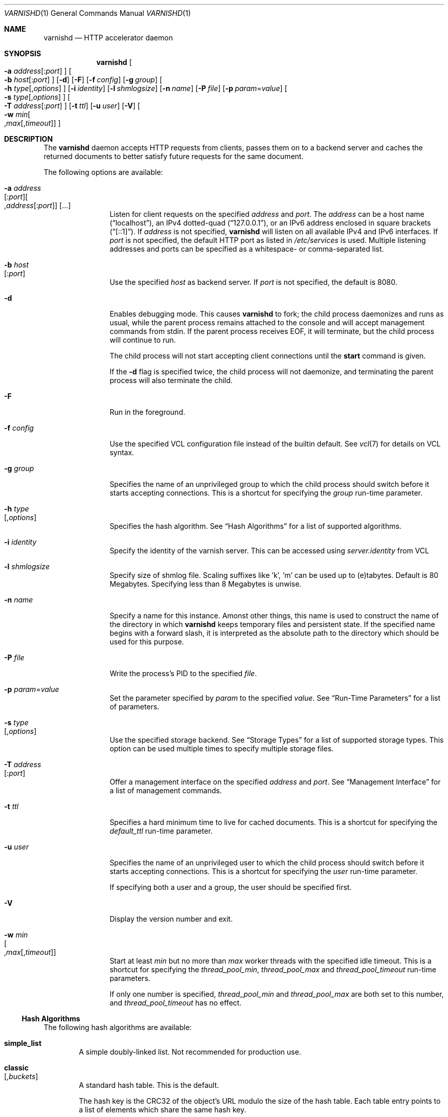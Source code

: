 .\"-
.\" Copyright (c) 2006 Verdens Gang AS
.\" Copyright (c) 2006-2009 Linpro AS
.\" All rights reserved.
.\"
.\" Author: Dag-Erling Smørgrav <des@des.no>
.\"
.\" Redistribution and use in source and binary forms, with or without
.\" modification, are permitted provided that the following conditions
.\" are met:
.\" 1. Redistributions of source code must retain the above copyright
.\"    notice, this list of conditions and the following disclaimer.
.\" 2. Redistributions in binary form must reproduce the above copyright
.\"    notice, this list of conditions and the following disclaimer in the
.\"    documentation and/or other materials provided with the distribution.
.\"
.\" THIS SOFTWARE IS PROVIDED BY THE AUTHOR AND CONTRIBUTORS ``AS IS'' AND
.\" ANY EXPRESS OR IMPLIED WARRANTIES, INCLUDING, BUT NOT LIMITED TO, THE
.\" IMPLIED WARRANTIES OF MERCHANTABILITY AND FITNESS FOR A PARTICULAR PURPOSE
.\" ARE DISCLAIMED.  IN NO EVENT SHALL AUTHOR OR CONTRIBUTORS BE LIABLE
.\" FOR ANY DIRECT, INDIRECT, INCIDENTAL, SPECIAL, EXEMPLARY, OR CONSEQUENTIAL
.\" DAMAGES (INCLUDING, BUT NOT LIMITED TO, PROCUREMENT OF SUBSTITUTE GOODS
.\" OR SERVICES; LOSS OF USE, DATA, OR PROFITS; OR BUSINESS INTERRUPTION)
.\" HOWEVER CAUSED AND ON ANY THEORY OF LIABILITY, WHETHER IN CONTRACT, STRICT
.\" LIABILITY, OR TORT (INCLUDING NEGLIGENCE OR OTHERWISE) ARISING IN ANY WAY
.\" OUT OF THE USE OF THIS SOFTWARE, EVEN IF ADVISED OF THE POSSIBILITY OF
.\" SUCH DAMAGE.
.\"
.\" $Id$
.\"
.Dd February 17, 2008
.Dt VARNISHD 1
.Os
.Sh NAME
.Nm varnishd
.Nd HTTP accelerator daemon
.Sh SYNOPSIS
.Nm
.Oo Fl a Ar address Ns
.Op : Ns Ar port
.Oc
.Oo Fl b Ar host Ns
.Op : Ns Ar port
.Oc
.Op Fl d
.Op Fl F
.Op Fl f Ar config
.Op Fl g Ar group
.Oo Fl h Ar type Ns
.Op , Ns Ar options
.Oc
.Op Fl i Ar identity
.Op Fl l Ar shmlogsize
.Op Fl n Ar name
.Op Fl P Ar file
.Op Fl p Ar param Ns = Ns Ar value
.Oo Fl s Ar type Ns
.Op , Ns Ar options
.Oc
.Oo Fl T Ar address Ns
.Op : Ns Ar port
.Oc
.Op Fl t Ar ttl
.Op Fl u Ar user
.Op Fl V
.Oo Fl w Ar min Ns 
.Oo , Ns Ar max Ns
.Op , Ns Ar timeout
.Oc Oc
.Sh DESCRIPTION
The
.Nm
daemon accepts HTTP requests from clients, passes them on to a backend
server and caches the returned documents to better satisfy future
requests for the same document.
.Pp
The following options are available:
.Bl -tag -width Fl
.It Fl a Ar address Ns Xo
.Op : Ns Ar port Ns
.Oo , Ns Ar address Ns
.Op : Ns Ar port Ns
.Oc
.Op ...
.Xc
Listen for client requests on the specified
.Ar address
and
.Ar port .
The
.Ar address
can be a host name
.Pq Dq localhost ,
an IPv4 dotted-quad
.Pq Dq 127.0.0.1 ,
or an IPv6 address enclosed in square brackets
.Pq Dq [::1] .
If
.Ar address
is not specified,
.Nm
will listen on all available IPv4 and IPv6 interfaces.
If
.Ar port
is not specified, the default HTTP port as listed in
.Pa /etc/services
is used.
Multiple listening addresses and ports can be specified as a
whitespace- or comma-separated list.
.It Fl b Ar host Ns Xo
.Op : Ns Ar port
.Xc
Use the specified
.Ar host
as backend server.
If
.Ar port
is not specified, the default is 8080.
.It Fl d
Enables debugging mode.
This causes
.Nm
to fork; the child process daemonizes and runs as usual, while the
parent process remains attached to the console and will accept
management commands from
.Dv stdin .
If the parent process receives
.Dv EOF ,
it will terminate, but the child process will continue to run.
.Pp
The child process will not start accepting client connections until
the
.Cm start
command is given.
.Pp
If the
.Fl d
flag is specified twice, the child process will not daemonize, and
terminating the parent process will also terminate the child.
.It Fl F
Run in the foreground.
.It Fl f Ar config
Use the specified VCL configuration file instead of the builtin
default.
See
.Xr vcl 7
for details on VCL syntax.
.It Fl g Ar group
Specifies the name of an unprivileged group to which the child process
should switch before it starts accepting connections.
This is a shortcut for specifying the
.Va group
run-time parameter.
.It Fl h Ar type Ns Xo
.Op , Ns Ar options
.Xc
Specifies the hash algorithm.
See
.Sx Hash Algorithms
for a list of supported algorithms.
.It Fl i Ar identity
Specify the identity of the varnish server.  This can be accessed
using
.Va server.identity
from VCL
.It Fl l Ar shmlogsize
Specify size of shmlog file.
Scaling suffixes like 'k', 'm' can be used up to (e)tabytes.
Default is 80 Megabytes.
Specifying less than 8 Megabytes is unwise.
.It Fl n Ar name
Specify a name for this instance.
Amonst other things, this name is used to construct the name of the
directory in which
.Nm
keeps temporary files and persistent state.
If the specified name begins with a forward slash, it is interpreted
as the absolute path to the directory which should be used for this
purpose.
.It Fl P Ar file
Write the process's PID to the specified
.Ar file .
.It Fl p Ar param Ns = Ns Ar value
Set the parameter specified by
.Ar param
to the specified
.Ar value .
See
.Sx Run-Time Parameters
for a list of parameters.
.It Fl s Ar type Ns Xo
.Op , Ns Ar options
.Xc
Use the specified storage backend.
See
.Sx Storage Types
for a list of supported storage types.
This option can be used multiple times to specify multiple storage
files.
.It Fl T Ar address Ns Xo
.Op : Ns Ar port
.Xc
Offer a management interface on the specified
.Ar address
and
.Ar port .
See
.Sx Management Interface
for a list of management commands.
.It Fl t Ar ttl
Specifies a hard minimum time to live for cached documents.
This is a shortcut for specifying the
.Va default_ttl
run-time parameter.
.It Fl u Ar user
Specifies the name of an unprivileged user to which the child process
should switch before it starts accepting connections.
This is a shortcut for specifying the
.Va user
run-time parameter.
.Pp
If specifying both a user and a group, the user should be specified
first.
.It Fl V
Display the version number and exit.
.It Fl w Ar min Ns Xo
.Oo , Ns Ar max Ns
.Op , Ns Ar timeout
.Oc
.Xc
Start at least
.Ar min
but no more than
.Ar max
worker threads with the specified idle timeout.
This is a shortcut for specifying the
.Va thread_pool_min ,
.Va thread_pool_max
and
.Va thread_pool_timeout
run-time parameters.
.Pp
If only one number is specified,
.Va thread_pool_min
and
.Va thread_pool_max
are both set to this number, and
.Va thread_pool_timeout
has no effect.
.El
.Ss Hash Algorithms
The following hash algorithms are available:
.Bl -tag -width 4n
.It Cm simple_list
A simple doubly-linked list.
Not recommended for production use.
.It Cm classic Ns Xo
.Op Ns , Ns Ar buckets
.Xc
A standard hash table.
This is the default.
.Pp
The hash key is the CRC32 of the object's URL modulo the size of the
hash table.
Each table entry points to a list of elements which share the same
hash key.
.Pp
The
.Ar buckets
parameter specifies the number of entries in the hash table.
The default is 16383.
.El
.Ss Storage Types
The following storage types are available:
.Bl -tag -width 4n
.It Cm malloc Ns Xo
.Op Ns , Ns Ar size Ns
.Xc
Storage for each object is allocated with
.Xr malloc 3 .
.Pp
The
.Ar size
parameter specifies the maximum amount of memory varnishd will allocate.
The size is assumed to be in bytes, unless followed by one of the
following suffixes:
.Bl -tag -width indent
.It K, k
The size is expressed in kibibytes.
.It M, m
The size is expressed in mebibytes.
.It G, g
The size is expressed in gibibytes.
.It T, t
The size is expressed in tebibytes.
.El
.Pp
The default size is unlimited.
.It Cm file Ns Xo
.Oo Ns , Ns Ar path Ns
.Oo Ns , Ns Ar size Ns
.Op Ns , Ns Ar granularity
.Oc Oc
.Xc
Storage for each object is allocated from an arena backed by a file.
This is the default.
.Pp
The
.Ar path
parameter specifies either the path to the backing file or the path to
a directory in which
.Nm
will create the backing file.
The default is
.Pa /tmp .
.Pp
The
.Ar size
parameter specifies the size of the backing file.
The size is assumed to be in bytes, unless followed by one of the
following suffixes:
.Bl -tag -width indent
.It K, k
The size is expressed in kibibytes.
.It M, m
The size is expressed in mebibytes.
.It G, g
The size is expressed in gibibytes.
.It T, t
The size is expressed in tebibytes.
.It %
The size is expressed as a percentage of the free space on the file
system where it resides.
.El
.Pp
The default size is 50%.
.Pp
If the backing file already exists, it will be truncated or expanded
to the specified size.
.Pp
Note that if
.Nm
has to create or expand the file, it will not pre-allocate the added
space, leading to fragmentation, which may adversely impact
performance.
Pre-creating the storage file using
.Xr dd 1
will reduce fragmentation to a minimum.
.Pp
The
.Ar granularity
parameter specifies the granularity of allocation.
All allocations are rounded up to this size.
The size is assumed to be in bytes, unless followed by one of the
suffixes described for
.Ar size
except for %.
.Pp
The default size is the VM page size.
The size should be reduced if you have many small objects.
.El
.Ss Management Interface
If the
.Fl T
option was specified,
.Nm
will offer a command-line management interface on the specified
address and port.
The following commands are available:
.Bl -tag -width 4n
.It Cm help Op Ar command
Display a list of available commands.
.Pp
If the
.Ar command
is specified, display help for this command.
.It Cm param.set Ar param Ar value
Set the parameter specified by
.Ar param
to the specified
.Ar value .
See
.Sx Run-Time Parameters
for a list of parameters.
.It Xo
.Cm param.show
.Op Fl l
.Op Ar param
.Xc
Display a list if run-time parameters and their values. 
.Pp
If the
.Fl l
option is specified, the list includes a brief explanation of each
parameter.
.Pp
If a
.Ar param
is specified, display only the value and explanation for this
parameter.
.It Cm ping Op Ns Ar timestamp
Ping the Varnish cache process, keeping the connection alive.
.It Cm purge Ar field Ar operator Ar argument Xo
.Oo && Ar field Ar operator Ar argument Oo ...
.Oc Oc
.Xc
Immediately invalidate all documents matching the purge expression.
See
.Va Purge expressions
for more documentation and examples.
.It Cm purge.hash Ar regex
Immediately invalidate all documents where
.Va obj.hash
matches the
.Va regex .
The default object hash contains the values from
.Va req.url
and either
.Va req.http.host
or
.Va server.ip
depending on the presence of a Host: header in the request sent by the
client.
The object hash may be modified further by
.Va VCL.
.It Cm purge.list
Display the purge list.
.Pp
All requests for objects from the cache are matched against items on
the purge list.
If an object in the cache is older than a matching purge list item, it
is considered
.Qq purged ,
and will be fetched from the backend instead.
.Pp
When a purge expression is older than all the objects in the cache, it
is removed from the list.
.It Cm purge.url Ar regexp
Immediately invalidate all documents whose URL matches the specified
regular expression.
.It Cm quit
Close the connection to the varnish admin port.
.It Cm start
Start the Varnish cache process if it is not already running.
.It Cm stats
Show summary statistics.
.Pp
All the numbers presented are totals since server startup; for a
better idea of the current situation, use the
.Xr varnishstat 1
utility.
.It Cm status
Check the status of the Varnish cache process.
.It Cm stop
Stop the Varnish cache process.
.It Cm url.purge Ar regexp
Deprecated, see
.Cm purge.url
instead.
.It Cm vcl.discard Ar configname
Discard the configuration specified by
.Ar configname .
This will have no effect if the specified configuration has a non-zero
reference count.
.It Cm vcl.inline Ar configname Ar vcl
Create a new configuration named
.Ar configname
with the VCL code specified by
.Ar vcl ,
which must be a quoted string.
.It Cm vcl.list
List available configurations and their respective reference counts.
The active configuration is indicated with an asterisk ("*").
.It Cm vcl.load Ar configname Ar filename
Create a new configuration named
.Ar configname
with the contents of the specified file.
.It Cm vcl.show Ar configname
Display the source code for the specified configuration.
.It Cm vcl.use Ar configname
Start using the configuration specified by
.Ar configname
for all new requests.
Existing requests will continue using whichever configuration was in
use when they arrived.
.El
.Ss Run-Time Parameters
.Pp
Runtime parameters are marked with shorthand flags to avoid repeating
the same text over and over in the table below.
The meaning of the flags are:
.Bl -tag -width 4n
.It Va experimental
We have no solid information about good/bad/optimal values for this
parameter.
Feedback with experience and observations are most welcome.
.It Va delayed
This parameter can be changed on the fly, but will not take effect
immediately.
.It Va restart
The worker process must be stopped and restarted, before this parameter
takes effect.
.It Va reload
The VCL programs must be reloaded for this parameter to take effect.
.El
.Pp
Here is a list of all parameters, current as of last time we remembered
to update the manual page.
This text is produced from the same text you will find in the CLI
if you use the
.Cm param.show
command, so should there be a new parameter which is not listed here,
you can find the description using the CLI commands.
.Pp
Be aware that on 32 bit systems, certain default values, such as
.Va sess_workspace
(=16k) and
.Va thread_pool_stack
(=64k) are reduced relative to the values listed here, in order to conserve VM space.
.Pp
.\" ----------------------------------------------------------------
.\" This table is generated by running a -DDIAGNOSTIC version of
.\" varnishd with the secret "-x dumpmdoc" argument
.\" XXX: Much smarter if we could use .so params.mdoc...
.\" ----------------------------------------------------------------
.Bl -tag -width 4n
.It Va acceptor_sleep_decay
Default:
.Dv 0.900
.br
Flags:
.Dv "experimental"
.br
.Pp
If we run out of resources, such as file descriptors or worker threads, the acceptor will sleep between accepts.
.br
This parameter (multiplicatively) reduce the sleep duration for each succesfull accept. (ie: 0.9 = reduce by 10%)
.Pp
.It Va acceptor_sleep_incr
Units:
.Dv s
.br
Default:
.Dv 0.001
.br
Flags:
.Dv "experimental"
.br
.Pp
If we run out of resources, such as file descriptors or worker threads, the acceptor will sleep between accepts.
.br
This parameter control how much longer we sleep, each time we fail to accept a new connection.
.Pp
.It Va acceptor_sleep_max
Units:
.Dv s
.br
Default:
.Dv 0.050
.br
Flags:
.Dv "experimental"
.br
.Pp
If we run out of resources, such as file descriptors or worker threads, the acceptor will sleep between accepts.
.br
This parameter limits how long it can sleep between attempts to accept new connections.
.Pp
.It Va auto_restart
Units:
.Dv bool
.br
Default:
.Dv on
.br
.Pp
Restart child process automatically if it dies.
.Pp
.It Va ban_lurker_sleep
Units:
.Dv s
.br
Default:
.Dv 0.0
.br
.Pp
How long time does the ban lurker thread sleeps between successfull attempts to push the last item up the purge  list.  It always sleeps a second when nothing can be done.
.br
A value of zero disables the ban lurker.
.Pp
.It Va between_bytes_timeout
Units:
.Dv s
.br
Default:
.Dv 60
.br
.Pp
Default timeout between bytes when receiving data from backend. We only wait for this many seconds between bytes before giving up. A value of 0 means it will never time out. VCL can override this default value for each backend request and backend request. This parameter does not apply to pipe.
.Pp
.It Va cache_vbe_conns
Units:
.Dv bool
.br
Default:
.Dv off
.br
Flags:
.Dv "experimental"
.br
.Pp
Cache vbe_conn's or rely on malloc, that's the question.
.Pp
.It Va cc_command
Default:
.Dv exec cc -fpic -shared -Wl,-x -o %o %s
.br
Flags:
.Dv "must_reload"
.br
.Pp
Command used for compiling the C source code to a dlopen(3) loadable object.  Any occurrence of %s in the string will be replaced with the source file name, and %o will be replaced with the output file name.
.Pp
.It Va cli_buffer
Units:
.Dv bytes
.br
Default:
.Dv 8192
.br
.Pp
Size of buffer for CLI input.
.br
You may need to increase this if you have big VCL files and use the vcl.inline CLI command.
.br
NB: Must be specified with -p to have effect.
.Pp
.It Va cli_timeout
Units:
.Dv seconds
.br
Default:
.Dv 10
.br
.Pp
Timeout for the childs replies to CLI requests from the master.
.Pp
.It Va clock_skew
Units:
.Dv s
.br
Default:
.Dv 10
.br
.Pp
How much clockskew we are willing to accept between the backend and our own clock.
.Pp
.It Va connect_timeout
Units:
.Dv s
.br
Default:
.Dv 0.4
.br
.Pp
Default connection timeout for backend connections. We only try to connect to the backend for this many seconds before giving up. VCL can override this default value for each backend and backend request.
.Pp
.It Va default_grace
Default:
.Dv 10seconds
.br
Flags:
.Dv "delayed"
.br
.Pp
Default grace period.  We will deliver an object this long after it has expired, provided another thread is attempting to get a new copy.
.Pp
.It Va default_ttl
Units:
.Dv seconds
.br
Default:
.Dv 120
.br
.Pp
The TTL assigned to objects if neither the backend nor the VCL code assigns one.
.br
Objects already cached will not be affected by changes made until they are fetched from the backend again.
.br
To force an immediate effect at the expense of a total flush of the cache use "purge.url ."
.Pp
.It Va diag_bitmap
Units:
.Dv bitmap
.br
Default:
.Dv 0
.br
.Pp
Bitmap controlling diagnostics code:
.br
  0x00000001 - CNT_Session states.
.br
  0x00000002 - workspace debugging.
.br
  0x00000004 - kqueue debugging.
.br
  0x00000008 - mutex logging.
.br
  0x00000010 - mutex contests.
.br
  0x00000020 - waiting list.
.br
  0x00000040 - object workspace.
.br
  0x00001000 - do not core-dump child process.
.br
  0x00002000 - only short panic message.
.br
  0x00004000 - panic to stderr.
.br
  0x00008000 - panic to abort2().
.br
  0x00010000 - synchronize shmlog.
.br
  0x00020000 - synchronous start of persistence.
.br
  0x80000000 - do edge-detection on digest.
.br
Use 0x notation and do the bitor in your head :-)
.Pp
.It Va err_ttl
Units:
.Dv seconds
.br
Default:
.Dv 0
.br
.Pp
The TTL assigned to the synthesized error pages
.Pp
.It Va esi_syntax
Units:
.Dv bitmap
.br
Default:
.Dv 0
.br
.Pp
Bitmap controlling ESI parsing code:
.br
  0x00000001 - Don't check if it looks like XML
.br
  0x00000002 - Ignore non-esi elements
.br
  0x00000004 - Emit parsing debug records
.br
Use 0x notation and do the bitor in your head :-)
.Pp
.It Va fetch_chunksize
Units:
.Dv kilobytes
.br
Default:
.Dv 128
.br
Flags:
.Dv "experimental"
.br
.Pp
The default chunksize used by fetcher. This should be bigger than the majority of objects with short TTLs.
.br
Internal limits in the storage_file module makes increases above 128kb a dubious idea.
.Pp
.It Va first_byte_timeout
Units:
.Dv s
.br
Default:
.Dv 60
.br
.Pp
Default timeout for receiving first byte from backend. We only wait for this many seconds for the first byte before giving up. A value of 0 means it will never time out. VCL can override this default value for each backend and backend request. This parameter does not apply to pipe.
.Pp
.It Va group
Default:
.Dv 
.br
Flags:
.Dv "must_restart"
.br
.Pp
The unprivileged group to run as.
.Pp
.It Va http_headers
Units:
.Dv header lines
.br
Default:
.Dv 64
.br
.Pp
Maximum number of HTTP headers we will deal with.
.br
This space is preallocated in sessions and workthreads only objects allocate only space for the headers they store.
.Pp
.It Va listen_address
Default:
.Dv :80
.br
Flags:
.Dv "must_restart"
.br
.Pp
Whitespace separated list of network endpoints where Varnish will accept requests.
.br
Possible formats: host, host:port, :port
.Pp
.It Va listen_depth
Units:
.Dv connections
.br
Default:
.Dv 1024
.br
Flags:
.Dv "must_restart"
.br
.Pp
Listen queue depth.
.Pp
.It Va log_hashstring
Units:
.Dv bool
.br
Default:
.Dv off
.br
.Pp
Log the hash string to shared memory log.
.Pp
.It Va log_local_address
Units:
.Dv bool
.br
Default:
.Dv off
.br
.Pp
Log the local address on the TCP connection in the SessionOpen shared memory record.
.Pp
.It Va lru_interval
Units:
.Dv seconds
.br
Default:
.Dv 2
.br
Flags:
.Dv "experimental"
.br
.Pp
Grace period before object moves on LRU list.
.br
Objects are only moved to the front of the LRU list if they have not been moved there already inside this timeout period.  This reduces the amount of lock operations necessary for LRU list access.
.Pp
.It Va max_esi_includes
Units:
.Dv includes
.br
Default:
.Dv 5
.br
.Pp
Maximum depth of esi:include processing.
.Pp
.It Va max_restarts
Units:
.Dv restarts
.br
Default:
.Dv 4
.br
.Pp
Upper limit on how many times a request can restart.
.br
Be aware that restarts are likely to cause a hit against the backend, so don't increase thoughtlessly.
.Pp
.It Va overflow_max
Units:
.Dv %
.br
Default:
.Dv 100
.br
Flags:
.Dv "experimental"
.br
.Pp
Percentage permitted overflow queue length.
.Pp
This sets the ratio of queued requests to worker threads, above which sessions will be dropped instead of queued.
.Pp
.It Va ping_interval
Units:
.Dv seconds
.br
Default:
.Dv 3
.br
Flags:
.Dv "must_restart"
.br
.Pp
Interval between pings from parent to child.
.br
Zero will disable pinging entirely, which makes it possible to attach a debugger to the child.
.Pp
.It Va pipe_timeout
Units:
.Dv seconds
.br
Default:
.Dv 60
.br
.Pp
Idle timeout for PIPE sessions. If nothing have been received in either direction for this many seconds, the session is closed.
.Pp
.It Va prefer_ipv6
Units:
.Dv bool
.br
Default:
.Dv off
.br
.Pp
Prefer IPv6 address when connecting to backends which have both IPv4 and IPv6 addresses.
.Pp
.It Va purge_dups
Units:
.Dv bool
.br
Default:
.Dv on
.br
.Pp
Detect and eliminate duplicate purges.
.Pp
.It Va rush_exponent
Units:
.Dv requests per request
.br
Default:
.Dv 3
.br
Flags:
.Dv "experimental"
.br
.Pp
How many parked request we start for each completed request on the object.
.br
NB: Even with the implict delay of delivery, this parameter controls an exponential increase in number of worker threads.  
.Pp
.It Va saintmode_threshold
Units:
.Dv objects
.br
Default:
.Dv 10
.br
Flags:
.Dv "experimental"
.br
.Pp
The maximum number of objects held off by saint mode before no further will be made to the backend until one times out.  A value of 0 disables saintmode.
.Pp
.It Va send_timeout
Units:
.Dv seconds
.br
Default:
.Dv 600
.br
Flags:
.Dv "delayed"
.br
.Pp
Send timeout for client connections. If no data has been sent to the client in this many seconds, the session is closed.
.br
See setsockopt(2) under SO_SNDTIMEO for more information.
.Pp
.It Va sendfile_threshold
Units:
.Dv bytes
.br
Default:
.Dv -1
.br
Flags:
.Dv "experimental"
.br
.Pp
The minimum size of objects transmitted with sendfile.
.Pp
.It Va sess_timeout
Units:
.Dv seconds
.br
Default:
.Dv 5
.br
.Pp
Idle timeout for persistent sessions. If a HTTP request has not been received in this many seconds, the session is closed.
.Pp
.It Va sess_workspace
Units:
.Dv bytes
.br
Default:
.Dv 65536
.br
Flags:
.Dv "delayed"
.br
.Pp
Bytes of HTTP protocol workspace allocated for sessions. This space must be big enough for the entire HTTP protocol header and any edits done to it in the VCL code.
.br
Minimum is 1024 bytes.
.Pp
.It Va session_linger
Units:
.Dv ms
.br
Default:
.Dv 50
.br
Flags:
.Dv "experimental"
.br
.Pp
How long time the workerthread lingers on the session to see if a new request appears right away.
.br
If sessions are reused, as much as half of all reuses happen within the first 100 msec of the previous request completing.
.br
Setting this too high results in worker threads not doing anything for their keep, setting it too low just means that more sessions take a detour around the waiter.
.Pp
.It Va session_max
Units:
.Dv sessions
.br
Default:
.Dv 100000
.br
.Pp
Maximum number of sessions we will allocate before just dropping connections.
.br
This is mostly an anti-DoS measure, and setting it plenty high should not hurt, as long as you have the memory for it.
.Pp
.It Va shm_reclen
Units:
.Dv bytes
.br
Default:
.Dv 255
.br
.Pp
Maximum number of bytes in SHM log record.
.br
Maximum is 65535 bytes.
.Pp
.It Va shm_workspace
Units:
.Dv bytes
.br
Default:
.Dv 8192
.br
Flags:
.Dv "delayed"
.br
.Pp
Bytes of shmlog workspace allocated for worker threads. If too big, it wastes some ram, if too small it causes needless flushes of the SHM workspace.
.br
These flushes show up in stats as "SHM flushes due to overflow".
.br
Minimum is 4096 bytes.
.Pp
.It Va syslog_cli_traffic
Units:
.Dv bool
.br
Default:
.Dv on
.br
.Pp
Log all CLI traffic to syslog(LOG_INFO).
.Pp
.It Va thread_pool_add_delay
Units:
.Dv milliseconds
.br
Default:
.Dv 20
.br
Flags:
.Dv "experimental"
.br
.Pp
Wait at least this long between creating threads.
.Pp
Setting this too long results in insuffient worker threads.
.Pp
Setting this too short increases the risk of worker thread pile-up.
.Pp
.It Va thread_pool_add_threshold
Units:
.Dv requests
.br
Default:
.Dv 2
.br
Flags:
.Dv "experimental"
.br
.Pp
Overflow threshold for worker thread creation.
.Pp
Setting this too low, will result in excess worker threads, which is generally a bad idea.
.Pp
Setting it too high results in insuffient worker threads.
.Pp
.It Va thread_pool_fail_delay
Units:
.Dv milliseconds
.br
Default:
.Dv 200
.br
Flags:
.Dv "experimental"
.br
.Pp
Wait at least this long after a failed thread creation before trying to create another thread.
.Pp
Failure to create a worker thread is often a sign that  the end is near, because the process is running out of RAM resources for thread stacks.
.br
This delay tries to not rush it on needlessly.
.Pp
If thread creation failures are a problem, check that thread_pool_max is not too high.
.Pp
It may also help to increase thread_pool_timeout and thread_pool_min, to reduce the rate at which treads are destroyed and later recreated.
.Pp
.It Va thread_pool_max
Units:
.Dv threads
.br
Default:
.Dv 500
.br
Flags:
.Dv "delayed, experimental"
.br
.Pp
The maximum number of worker threads in all pools combined.
.Pp
Do not set this higher than you have to, since excess worker threads soak up RAM and CPU and generally just get in the way of getting work done.
.Pp
.It Va thread_pool_min
Units:
.Dv threads
.br
Default:
.Dv 5
.br
Flags:
.Dv "delayed, experimental"
.br
.Pp
The minimum number of threads in each worker pool.
.Pp
Increasing this may help ramp up faster from low load situations where threads have expired.
.Pp
Minimum is 2 threads.
.Pp
.It Va thread_pool_purge_delay
Units:
.Dv milliseconds
.br
Default:
.Dv 1000
.br
Flags:
.Dv "delayed, experimental"
.br
.Pp
Wait this long between purging threads.
.Pp
This controls the decay of thread pools when idle(-ish).
.Pp
Minimum is 100 milliseconds.
.Pp
.It Va thread_pool_stack
Units:
.Dv bytes
.br
Default:
.Dv -1
.br
Flags:
.Dv "experimental"
.br
.Pp
Worker thread stack size.  In particular on 32bit systems you may need to tweak this down to fit many threads into the limited address space.
.Pp
.It Va thread_pool_timeout
Units:
.Dv seconds
.br
Default:
.Dv 300
.br
Flags:
.Dv "delayed, experimental"
.br
.Pp
Thread idle threshold.
.Pp
Threads in excess of thread_pool_min, which have been idle for at least this long are candidates for purging.
.Pp
Minimum is 1 second.
.Pp
.It Va thread_pools
Units:
.Dv pools
.br
Default:
.Dv 2
.br
Flags:
.Dv "delayed, experimental"
.br
.Pp
Number of worker thread pools.
.Pp
Increasing number of worker pools decreases lock contention.
.Pp
Too many pools waste CPU and RAM resources, and more than one pool for each CPU is probably detrimal to performance.
.Pp
Can be increased on the fly, but decreases require a restart to take effect.
.Pp
.It Va thread_stats_rate
Units:
.Dv requests
.br
Default:
.Dv 10
.br
Flags:
.Dv "experimental"
.br
.Pp
Worker threads accumulate statistics, and dump these into the global stats counters if the lock is free when they finish a request.
.br
This parameters defines the maximum number of requests a worker thread may handle, before it is forced to dump its accumulated stats into the global counters.
.Pp
.It Va user
Default:
.Dv 
.br
Flags:
.Dv "must_restart"
.br
.Pp
The unprivileged user to run as.  Setting this will also set "group" to the specified user's primary group.
.Pp
.It Va vcl_trace
Units:
.Dv bool
.br
Default:
.Dv off
.br
.Pp
Trace VCL execution in the shmlog.
.br
Enabling this will allow you to see the path each request has taken through the VCL program.
.br
This generates a lot of logrecords so it is off by default.
.Pp
.It Va waiter
Default:
.Dv default
.br
Flags:
.Dv "must_restart, experimental"
.br
.Pp
Select the waiter kernel interface.
.Pp
.El
.\" ----------------------------------------------------------------
.\" End of machine generated table
.\" ----------------------------------------------------------------
.Ss Purge expressions
A purge expression consists of one or more conditions.
A condition consists of a field, an operator, and an argument.
Conditions can be ANDed together with
.Qq && .
.Pp
A field can be any of the variables from VCL, for instance
.Va req.url ,
.Va req.http.host
or
.Va obj.set-cookie .
.Pp
Operators are
.Qq ==
for direct comparision,
.Qq ~
for a regular expression match, and
.Qq >
or
.Qq <
for size comparisons.
Prepending an operator with
.Qq \&!
negates the expression.
.Pp
The argument could be a quoted string, a regexp, or an integer.
Integers can have 
.Qq KB ,
.Qq MB ,
.Qq GB
or
.Qq TB
appended for size related fields.
.Pp
Simple example: All requests where
.Va req.url
exactly matches the string
.Va /news
are purged from the cache.
.Bd -literal -offset 4n
req.url == "/news"
.Ed
.Pp
Example: Purge all documents where the name does not end with
.Qq .ogg ,
and where the size of the object is greater than 10 megabytes.
.Bd -literal -offset 4n
req.url !~ "\\.ogg$" && obj.size > 10MB
.Ed
.Pp
Example: Purge all documents where the serving host is
.Qq example.com
or
.Qq www.example.com ,
and where the Set-Cookie header received from the backend contains
.Qq USERID=1663 .
.Bd -literal -offset 4n
req.http.host ~ "^(www\\.)example.com$" && obj.set-cookie ~ "USERID=1663"
.Ed
.Sh SEE ALSO
.Xr varnishlog 1 ,
.Xr varnishhist 1 ,
.Xr varnishncsa 1 ,
.Xr varnishstat 1 ,
.Xr varnishtop 1 ,
.Xr vcl 7
.\" .Sh STANDARDS
.\" .Rs
.\" .%A R. Fielding
.\" .%A J. Gettys
.\" .%A J. Mogul
.\" .%A H. Frystyk
.\" .%A L. Masinter
.\" .%A P. Leach
.\" .%A T. Berners-Lee
.\" .%D January 1999
.\" .%B Hypertext Transfer Protocol -- HTTP/1.1
.\" .%O RFC2616
.Sh HISTORY
The
.Nm
daemon was developed by
.An Poul-Henning Kamp Aq phk@phk.freebsd.dk
in cooperation with Verdens Gang AS and Linpro AS.
This manual page was written by
.An Dag-Erling Sm\(/orgrav Aq des@des.no
with updates by
.An Stig Sandbeck Mathisen Aq ssm@debian.org
